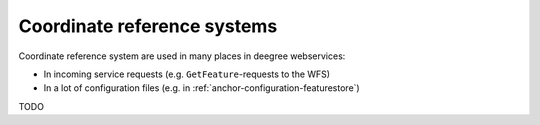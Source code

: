 .. _anchor-configuration-crs:

============================
Coordinate reference systems
============================

Coordinate reference system are used in many places in deegree webservices:

* In incoming service requests (e.g. ``GetFeature``-requests to the WFS)
* In a lot of configuration files (e.g. in :ref:`anchor-configuration-featurestore`)

TODO


